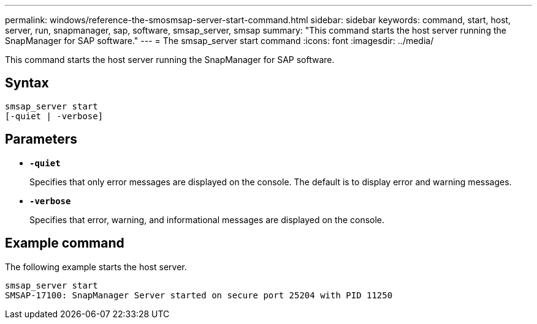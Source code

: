 ---
permalink: windows/reference-the-smosmsap-server-start-command.html
sidebar: sidebar
keywords: command, start, host, server, run, snapmanager, sap, software, smsap_server, smsap
summary: "This command starts the host server running the SnapManager for SAP software."
---
= The smsap_server start command
:icons: font
:imagesdir: ../media/

[.lead]
This command starts the host server running the SnapManager for SAP software.

== Syntax

----

smsap_server start
[-quiet | -verbose]
----

== Parameters

* *`-quiet`*
+
Specifies that only error messages are displayed on the console. The default is to display error and warning messages.

* *`-verbose`*
+
Specifies that error, warning, and informational messages are displayed on the console.

== Example command

The following example starts the host server.

----
smsap_server start
SMSAP-17100: SnapManager Server started on secure port 25204 with PID 11250
----
